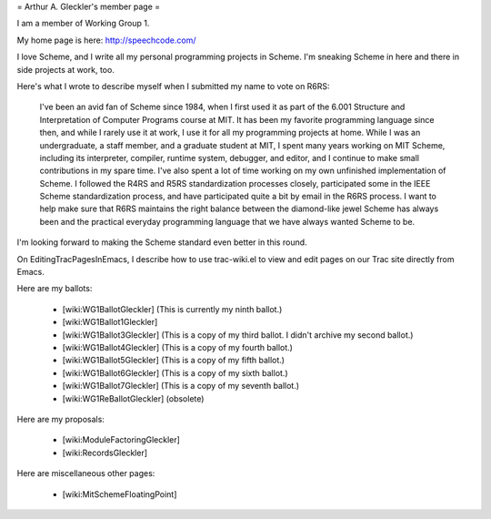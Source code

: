 = Arthur A. Gleckler's member page =

I am a member of Working Group 1.

My home page is here: http://speechcode.com/

I love Scheme, and I write all my personal programming projects in
Scheme.  I'm sneaking Scheme in here and there in side projects at
work, too.

Here's what I wrote to describe myself when I submitted my name to vote on R6RS:

  I've been an avid fan of Scheme since 1984, when I first used it as
  part of the 6.001 Structure and Interpretation of Computer Programs
  course at MIT.  It has been my favorite programming language since
  then, and while I rarely use it at work, I use it for all my
  programming projects at home.  While I was an undergraduate, a staff
  member, and a graduate student at MIT, I spent many years working on
  MIT Scheme, including its interpreter, compiler, runtime system,
  debugger, and editor, and I continue to make small contributions in my
  spare time.  I've also spent a lot of time working on my own
  unfinished implementation of Scheme.  I followed the R4RS and R5RS
  standardization processes closely, participated some in the IEEE
  Scheme standardization process, and have participated quite a bit by
  email in the R6RS process.  I want to help make sure that R6RS
  maintains the right balance between the diamond-like jewel Scheme has
  always been and the practical everyday programming language that we
  have always wanted Scheme to be.

I'm looking forward to making the Scheme standard even better in this
round.

On EditingTracPagesInEmacs, I describe how to use trac-wiki.el
to view and edit pages on our Trac site directly from Emacs.

Here are my ballots:

   * [wiki:WG1BallotGleckler] (This is currently my ninth ballot.)
   * [wiki:WG1Ballot1Gleckler]
   * [wiki:WG1Ballot3Gleckler] (This is a copy of my third ballot.  I didn't archive my second ballot.)
   * [wiki:WG1Ballot4Gleckler] (This is a copy of my fourth ballot.)
   * [wiki:WG1Ballot5Gleckler] (This is a copy of my fifth ballot.)
   * [wiki:WG1Ballot6Gleckler] (This is a copy of my sixth ballot.)
   * [wiki:WG1Ballot7Gleckler] (This is a copy of my seventh ballot.)
   * [wiki:WG1ReBallotGleckler] (obsolete)

Here are my proposals:

   * [wiki:ModuleFactoringGleckler]
   * [wiki:RecordsGleckler]

Here are miscellaneous other pages:

   * [wiki:MitSchemeFloatingPoint]